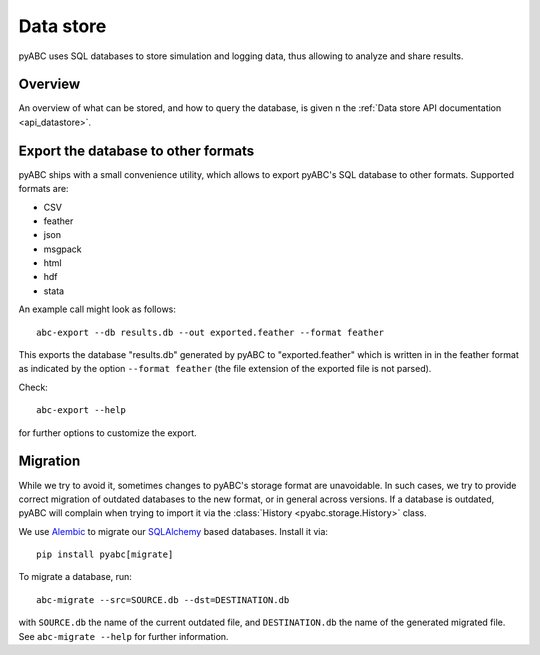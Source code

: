 .. _datastore:

Data store
==========

pyABC uses SQL databases to store simulation and logging data, thus allowing
to analyze and share results.


Overview
--------

An overview of what can be stored, and how to query the database, is given
n the :ref:`Data store API documentation <api_datastore>`.


Export the database to other formats
------------------------------------

pyABC ships with a small convenience utility, which allows to export
pyABC's SQL database to other formats. Supported formats are:

* CSV
* feather
* json
* msgpack
* html
* hdf
* stata

An example call might look as follows::

   abc-export --db results.db --out exported.feather --format feather

This exports the database "results.db" generated by pyABC to "exported.feather"
which is written in in the feather format as indicated by the option
``--format feather`` (the file extension of the exported file is not parsed).

Check::

    abc-export --help

for further options to customize the export.


Migration
---------

While we try to avoid it, sometimes changes to pyABC's storage format are
unavoidable. In such cases, we try to provide correct migration of outdated
databases to the new format, or in general across versions. If a database
is outdated, pyABC will complain when trying to import it via the
:class:`History <pyabc.storage.History>` class.

We use `Alembic <https://alembic.sqlalchemy.org/en/latest/>`_ to migrate our
`SQLAlchemy <https://www.sqlalchemy.org/>`_ based databases. Install it via::

    pip install pyabc[migrate]

To migrate a database, run::

    abc-migrate --src=SOURCE.db --dst=DESTINATION.db

with ``SOURCE.db`` the name of the current outdated file, and
``DESTINATION.db`` the name of the generated migrated file. See
``abc-migrate --help`` for further information.
